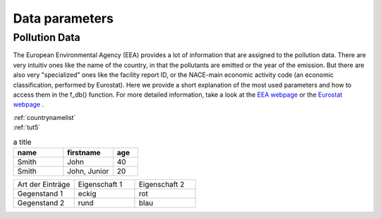 ---------------
Data parameters
---------------

Pollution Data
--------------

The European Environmental Agency (EEA) provides a lot of information that are assigned to the pollution data. There are very intuitiv ones like the name of the country, in that the pollutants are emitted or the year of the emission. 
But there are also very "specialized" ones like the facility report ID, or the NACE-main economic activity code (an economic classification, performed by Eurostat). Here we provide a short explanation of the most used parameters and how to access them in the f_db() function.
For more detailed information, take a look at the `EEA webpage <https://www.eea.europa.eu/>`_ or the `Eurostat webpage <https://ec.europa.eu/eurostat/de/home>`_ .


.. csv-table::
	:header: "column name" , "input data type" , "list of entries" , "example"
	:widths: 50, 50, 50, 50
	
	"CountryName" , "String or List of Strings" , "test1" , "data = f_db(db, CountryName='Spain')"
	"ReportingYear" , "Integer or list of Integers" , "test2" , "data"


| :ref:`countrynamelist`
| :ref:`tut5`


.. csv-table:: a title
   :header: "name", "firstname", "age"
   :widths: 20, 20, 10

   "Smith", "John", 40
   "Smith", "John, Junior", 20
   

.. list-table::
    :name: tab-beispieltabelle
    :widths: 50 50 50
    :header-rows: 0

    * - Art der Einträge
      - Eigenschaft 1
      - Eigenschaft 2
    * - Gegenstand 1
      - eckig
      - rot
    * - Gegenstand 2
      - rund
      - blau